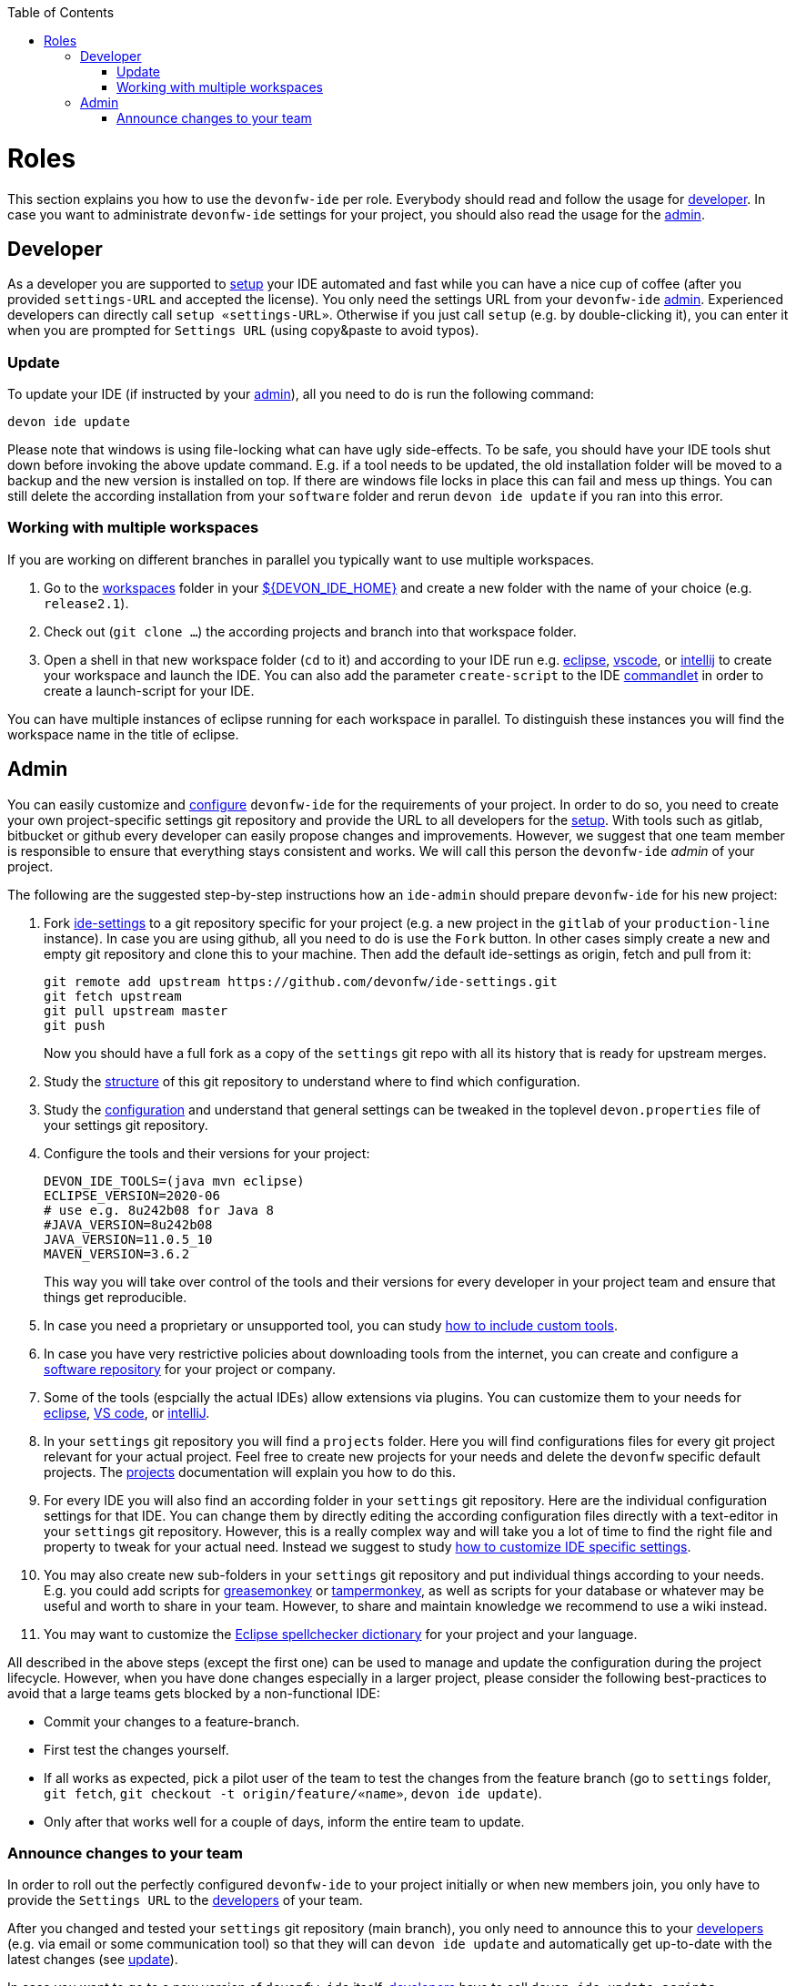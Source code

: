 :toc:
toc::[]

= Roles

This section explains you how to use the `devonfw-ide` per role.
Everybody should read and follow the usage for xref:developer[developer].
In case you want to administrate `devonfw-ide` settings for your project, you should also read the usage for the xref:admin[admin].

== Developer
As a developer you are supported to link:setup.asciidoc[setup] your IDE automated and fast while you can have a nice cup of coffee (after you provided `settings-URL` and accepted the license).
You only need the settings URL from your `devonfw-ide` xref:admin[admin].
Experienced developers can directly call `setup «settings-URL»`.
Otherwise if you just call `setup` (e.g. by double-clicking it), you can enter it when you are prompted for `Settings URL` (using copy&paste to avoid typos).

=== Update
To update your IDE (if instructed by your xref:admin[admin]), all you need to do is run the following command:
```
devon ide update
```
Please note that windows is using file-locking what can have ugly side-effects.
To be safe, you should have your IDE tools shut down before invoking the above update command.
E.g. if a tool needs to be updated, the old installation folder will be moved to a backup and the new version is installed on top.
If there are windows file locks in place this can fail and mess up things.
You can still delete the according installation from your `software` folder and rerun `devon ide update` if you ran into this error.

=== Working with multiple workspaces
If you are working on different branches in parallel you typically want to use multiple workspaces. 

. Go to the link:workspaces.asciidoc[workspaces] folder in your link:variables.asciidoc[${DEVON_IDE_HOME}] and create a new folder with the name of your choice (e.g. `release2.1`).
. Check out (`git clone ...`) the according projects and branch into that workspace folder.
. Open a shell in that new workspace folder (`cd` to it) and according to your IDE run e.g. link:eclipse.asciidoc[eclipse], link:vscode.asciidoc[vscode], or link:intellij.asciidoc[intellij] to create your workspace and launch the IDE. You can also add the parameter `create-script` to the IDE link:cli.asciidoc#commandlets[commandlet] in order to create a launch-script for your IDE.

You can have multiple instances of eclipse running for each workspace in parallel. To distinguish these instances you will find the workspace name in the title of eclipse.

== Admin
You can easily customize and link:configuration.asciidoc[configure] `devonfw-ide` for the requirements of your project.
In order to do so, you need to create your own project-specific settings git repository and provide the URL to all developers for the link:setup.asciidoc[setup].
With tools such as gitlab, bitbucket or github every developer can easily propose changes and improvements.
However, we suggest that one team member is responsible to ensure that everything stays consistent and works.
We will call this person the `devonfw-ide` _admin_ of your project.

The following are the suggested step-by-step instructions how an `ide-admin` should prepare `devonfw-ide` for his new project:

. Fork https://github.com/devonfw/ide-settings.git[ide-settings] to a git repository specific for your project (e.g. a new project in the `gitlab` of your `production-line` instance). In case you are using github, all you need to do is use the `Fork` button. In other cases simply create a new and empty git repository and clone this to your machine. Then add the default ide-settings as origin, fetch and pull from it:
+
```
git remote add upstream https://github.com/devonfw/ide-settings.git
git fetch upstream
git pull upstream master
git push
```
+
Now you should have a full fork as a copy of the `settings` git repo with all its history that is ready for upstream merges.
. Study the link:settings.asciidoc#structure[structure] of this git repository to understand where to find which configuration.
. Study the link:configuration.asciidoc[configuration] and understand that general settings can be tweaked in the toplevel `devon.properties` file of your settings git repository.
. Configure the tools and their versions for your project:
+
```
DEVON_IDE_TOOLS=(java mvn eclipse)
ECLIPSE_VERSION=2020-06
# use e.g. 8u242b08 for Java 8
#JAVA_VERSION=8u242b08
JAVA_VERSION=11.0.5_10
MAVEN_VERSION=3.6.2
```
+
This way you will take over control of the tools and their versions for every developer in your project team and ensure that things get reproducible.
. In case you need a proprietary or unsupported tool, you can study link:software.asciidoc#custom[how to include custom tools].
. In case you have very restrictive policies about downloading tools from the internet, you can create and configure a link:software.asciidoc#repository[software repository] for your project or company.
. Some of the tools (espcially the actual IDEs) allow extensions via plugins. You can customize them to your needs for link:eclipse.asciidoc#plugins[eclipse], link:vscode.asciidoc#plugins[VS code], or link:intellij.asciidoc#plugins[intelliJ].
. In your `settings` git repository you will find a `projects` folder. Here you will find configurations files for every git project relevant for your actual project. Feel free to create new projects for your needs and delete the `devonfw` specific default projects. The link:projects.asciidoc[projects] documentation will explain you how to do this.
. For every IDE you will also find an according folder in your `settings` git repository. Here are the individual configuration settings for that IDE. You can change them by directly editing the according configuration files directly with a text-editor in your `settings` git repository. However, this is a really complex way and will take you a lot of time to find the right file and property to tweak for your actual need. Instead we suggest to study
link:configurator.asciidoc#how-to-customize[how to customize IDE specific settings].
. You may also create new sub-folders in your `settings` git repository and put individual things according to your needs. E.g. you could add scripts for https://addons.mozilla.org/de/firefox/addon/greasemonkey[greasemonkey] or https://chrome.google.com/webstore/detail/tampermonkey[tampermonkey], as well as scripts for your database or whatever may be useful and worth to share in your team. However, to share and maintain knowledge we recommend to use a wiki instead.
. You may want to customize the link:eclipse.asciidoc#dictionary[Eclipse spellchecker dictionary] for your project and your language.

All described in the above steps (except the first one) can be used to manage and update the configuration during the project lifecycle.
However, when you have done changes especially in a larger project, please consider the following best-practices to avoid that a large teams gets blocked by a non-functional IDE:

* Commit your changes to a feature-branch.
* First test the changes yourself.
* If all works as expected, pick a pilot user of the team to test the changes from the feature branch (go to `settings` folder, `git fetch`, `git checkout -t origin/feature/«name»`, `devon ide update`).
* Only after that works well for a couple of days, inform the entire team to update.

=== Announce changes to your team
In order to roll out the perfectly configured `devonfw-ide` to your project initially or when new members join, you only have to provide the `Settings URL` to the xref:developer[developers] of your team.

After you changed and tested your `settings` git repository (main branch), you only need to announce this to your xref:developer[developers] (e.g. via email or some communication tool) so that they will can `devon ide update` and automatically get up-to-date with the latest changes (see xref:update[update]).

In case you want to go to a new version of `devonfw-ide` itself, xref:developer[developers] have to call `devon ide update scripts`.
